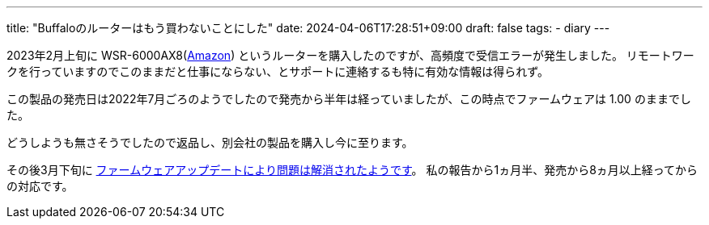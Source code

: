 ---
title: "Buffaloのルーターはもう買わないことにした"
date: 2024-04-06T17:28:51+09:00
draft: false
tags:
  - diary
---

2023年2月上旬に WSR-6000AX8(https://amzn.to/3PQLASI[Amazon]) というルーターを購入したのですが、高頻度で受信エラーが発生しました。
リモートワークを行っていますのでこのままだと仕事にならない、とサポートに連絡するも特に有効な情報は得られず。

この製品の発売日は2022年7月ごろのようでしたので発売から半年は経っていましたが、この時点でファームウェアは 1.00 のままでした。

どうしようも無さそうでしたので返品し、別会社の製品を購入し今に至ります。

その後3月下旬に https://www.buffalo.jp/support/faq/detail/124158475.html[ファームウェアアップデートにより問題は解消されたようです]。
私の報告から1ヵ月半、発売から8ヵ月以上経ってからの対応です。
